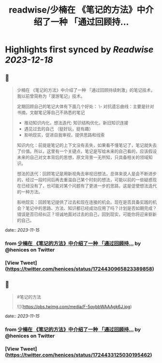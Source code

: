 :PROPERTIES:
:title: readwise/少楠在 《笔记的方法》中介绍了一种 「通过回顾持...
:END:

:PROPERTIES:
:author: [[henices on Twitter]]
:full-title: "少楠在 《笔记的方法》中介绍了一种 「通过回顾持..."
:category: [[tweets]]
:url: https://twitter.com/henices/status/1724430965823389858
:image-url: https://pbs.twimg.com/profile_images/1553267213410349056/quQySPWc.jpg
:END:

* Highlights first synced by [[Readwise]] [[2023-12-18]]
** 📌
#+BEGIN_QUOTE
少楠在 《笔记的方法》中介绍了一种 「通过回顾持续刺激」的笔记技术，我以前曾简称为「漫游笔记」技术。

定期回顾自己的笔记大体有下面几个好处：
\-  对抗遗忘曲线：主要是针对书摘，文献笔记等自己不熟悉的笔记
- 推动知识内化，想法迭代: 知识结构优化，新旧知识连接
-  遇见过去的自己 （挺好玩，挺有趣）
-  影响现实，促进自我审视，提供思路和线索

知识内化：前提是笔记的上下文没有丢失，如果看不懂笔记了，笔记就失去了价值。所以，这里有一个关键点，笔记是写给未来的自己看的，应该假设未来的自己对文本背后的思想，原文背景一无所知，只具备相关的领域知识。

想法的迭代：回顾笔记是用新视角去审视旧想法，总体来说人是会不断进步的，经过一段时间后再去重温自己某个时刻的想法，可能以前的一些疑惑现在已经没有了，也可能对某个问题有了更进一步的思路，这是促使想法迭代的一种方法。

影响现实：回顾笔记提供了过去和现在连接的机会。现在是否具备实践的机会？笔记中的思路、方法、知识都已经成功应用了吗？计划是否如期完成？错误是否已经纠正？坦诚地面对过去的自己，回到现实，可能你将迎来崭新的自己。 
#+END_QUOTE
    date:: [[2023-11-15]]
*** from _少楠在 《笔记的方法》中介绍了一种 「通过回顾持..._ by @henices on Twitter
*** [View Tweet](https://twitter.com/henices/status/1724430965823389858)
** 📌
#+BEGIN_QUOTE
#笔记的方法 

![](https://pbs.twimg.com/media/F-5qybbWAAAgk6J.jpg) 
#+END_QUOTE
    date:: [[2023-11-15]]
*** from _少楠在 《笔记的方法》中介绍了一种 「通过回顾持..._ by @henices on Twitter
*** [View Tweet](https://twitter.com/henices/status/1724433125030195462)